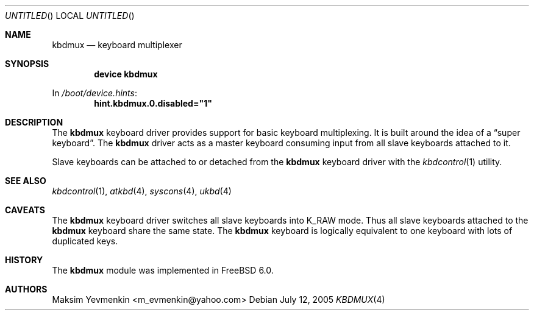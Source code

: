 .\" $Id: kbdmux.4,v 1.1 2005/07/14 20:32:10 max Exp $
.\" $FreeBSD: release/7.0.0/share/man/man4/kbdmux.4 174854 2007-12-22 06:32:46Z cvs2svn $
.\"
.Dd July 12, 2005
.Os
.Dt KBDMUX 4
.Sh NAME
.Nm kbdmux
.Nd "keyboard multiplexer"
.Sh SYNOPSIS
.Cd "device kbdmux"
.Pp
In
.Pa /boot/device.hints :
.Cd hint.kbdmux.0.disabled="1"
.Sh DESCRIPTION
The
.Nm
keyboard driver provides support for basic keyboard multiplexing.
It is built around the idea of a
.Dq "super keyboard" .
The
.Nm
driver
acts as a master keyboard consuming input from all slave keyboards attached to
it.
.Pp
Slave keyboards can be attached to or detached from the
.Nm
keyboard driver with the
.Xr kbdcontrol 1
utility.
.Sh SEE ALSO
.Xr kbdcontrol 1 ,
.Xr atkbd 4 ,
.Xr syscons 4 ,
.Xr ukbd 4
.Sh CAVEATS
The
.Nm
keyboard driver switches all slave keyboards into
.Dv K_RAW
mode.
Thus all slave keyboards attached to the
.Nm
keyboard share the same state.
The
.Nm
keyboard is logically equivalent to one keyboard with lots of duplicated keys.
.Sh HISTORY
The
.Nm
module was implemented in
.Fx 6.0 .
.Sh AUTHORS
.An Maksim Yevmenkin Aq m_evmenkin@yahoo.com
